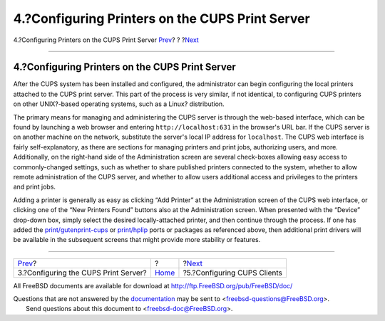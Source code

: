 ================================================
4.?Configuring Printers on the CUPS Print Server
================================================

.. raw:: html

   <div class="navheader">

4.?Configuring Printers on the CUPS Print Server
`Prev <printing-cups-configuring-server.html>`__?
?
?\ `Next <printing-cups-clients.html>`__

--------------

.. raw:: html

   </div>

.. raw:: html

   <div class="sect1">

.. raw:: html

   <div class="titlepage" xmlns="">

.. raw:: html

   <div>

.. raw:: html

   <div>

4.?Configuring Printers on the CUPS Print Server
------------------------------------------------

.. raw:: html

   </div>

.. raw:: html

   </div>

.. raw:: html

   </div>

After the CUPS system has been installed and configured, the
administrator can begin configuring the local printers attached to the
CUPS print server. This part of the process is very similar, if not
identical, to configuring CUPS printers on other UNIX?-based operating
systems, such as a Linux? distribution.

The primary means for managing and administering the CUPS server is
through the web-based interface, which can be found by launching a web
browser and entering ``http://localhost:631`` in the browser's URL bar.
If the CUPS server is on another machine on the network, substitute the
server's local IP address for ``localhost``. The CUPS web interface is
fairly self-explanatory, as there are sections for managing printers and
print jobs, authorizing users, and more. Additionally, on the right-hand
side of the Administration screen are several check-boxes allowing easy
access to commonly-changed settings, such as whether to share published
printers connected to the system, whether to allow remote administration
of the CUPS server, and whether to allow users additional access and
privileges to the printers and print jobs.

Adding a printer is generally as easy as clicking “Add Printer” at the
Administration screen of the CUPS web interface, or clicking one of the
“New Printers Found” buttons also at the Administration screen. When
presented with the “Device” drop-down box, simply select the desired
locally-attached printer, and then continue through the process. If one
has added the
`print/gutenprint-cups <http://www.freebsd.org/cgi/url.cgi?ports/print/gutenprint-cups/pkg-descr>`__
or
`print/hplip <http://www.freebsd.org/cgi/url.cgi?ports/print/hplip/pkg-descr>`__
ports or packages as referenced above, then additional print drivers
will be available in the subsequent screens that might provide more
stability or features.

.. raw:: html

   </div>

.. raw:: html

   <div class="navfooter">

--------------

+-----------------------------------------------------+-------------------------+--------------------------------------------+
| `Prev <printing-cups-configuring-server.html>`__?   | ?                       | ?\ `Next <printing-cups-clients.html>`__   |
+-----------------------------------------------------+-------------------------+--------------------------------------------+
| 3.?Configuring the CUPS Print Server?               | `Home <index.html>`__   | ?5.?Configuring CUPS Clients               |
+-----------------------------------------------------+-------------------------+--------------------------------------------+

.. raw:: html

   </div>

All FreeBSD documents are available for download at
http://ftp.FreeBSD.org/pub/FreeBSD/doc/

| Questions that are not answered by the
  `documentation <http://www.FreeBSD.org/docs.html>`__ may be sent to
  <freebsd-questions@FreeBSD.org\ >.
|  Send questions about this document to <freebsd-doc@FreeBSD.org\ >.
